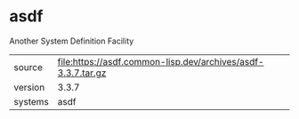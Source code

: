 * asdf

Another System Definition Facility

|---------+--------------------------------------------------------------|
| source  | file:https://asdf.common-lisp.dev/archives/asdf-3.3.7.tar.gz |
| version | 3.3.7                                                        |
| systems | asdf                                                         |
|---------+--------------------------------------------------------------|
